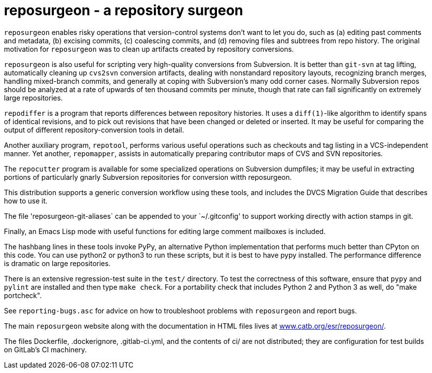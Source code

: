 = reposurgeon - a repository surgeon =

`reposurgeon` enables risky operations that version-control systems
don't want to let you do, such as (a) editing past comments and metadata,
(b) excising commits, (c) coalescing commits, and (d) removing files and
subtrees from repo history. The original motivation for `reposurgeon`
was to clean up artifacts created by repository conversions.

`reposurgeon` is also useful for scripting very high-quality
conversions from Subversion.  It is better than `git-svn` at tag
lifting, automatically cleaning up `cvs2svn` conversion artifacts,
dealing with nonstandard repository layouts, recognizing branch
merges, handling mixed-branch commits, and generally at coping with
Subversion's many odd corner cases.  Normally Subversion repos should
be analyzed at a rate of upwards of ten thousand commits per minute,
though that rate can fall significantly on extremely large
repositories.

`repodiffer` is a program that reports differences between repository
histories. It uses a `diff(1)`-like algorithm to identify spans of
identical revisions, and to pick out revisions that have been
changed or deleted or inserted. It may be useful for comparing the
output of different repository-conversion tools in detail.

Another auxiliary program, `repotool`, performs various useful
operations such as checkouts and tag listing in a VCS-independent
manner.  Yet another, `repomapper`, assists in automatically preparing
contributor maps of CVS and SVN repositories.

The `repocutter` program is available for some specialized operations on
Subversion dumpfiles; it may be useful in extracting portions of
particularly gnarly Subversion repositories for conversion witth
reposurgeon.

This distribution supports a generic conversion workflow using these
tools, and includes the DVCS Migration Guide that describes how to use it.

The file 'reposurgeon-git-aliases` can be appended to your `~/.gitconfig' to
support working directly with action stamps in git.

Finally, an Emacs Lisp mode with useful functions for editing large
comment mailboxes is included.

The hashbang lines in these tools invoke PyPy, an alternative Python
implementation that performs much better than CPyton on this code. You
can use python2 or python3 to run these scripts, but it is best to
have pypy installed.  The performance difference is dramatic on large
repositories.

There is an extensive regression-test suite in the `test/` directory.
To test the correctness of this software, ensure that `pypy` and `pylint`
are installed and then type `make check`.  For a portability check that
includes Python 2 and Python 3 as well, do "make portcheck". 

See `reporting-bugs.asc` for advice on how to troubleshoot problems
with `reposurgeon` and report bugs.

The main `reposurgeon` website along with the documentation in HTML files
lives at http://www.catb.org/esr/reposurgeon/[www.catb.org/esr/reposurgeon/].

The files Dockerfile, .dockerignore, .gitlab-ci.yml, and the contents of ci/
are not distributed; they are configuration for test builds on GitLab's
CI machinery.
